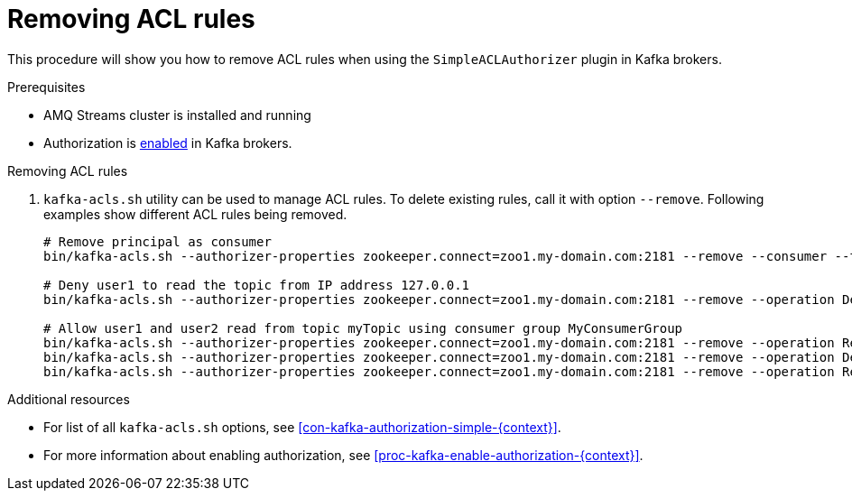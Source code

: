 // Module included in the following assemblies:
//
// assembly-kafka-authorization.adoc

[id='proc-kafka-authorization-remove-rules-{context}']

= Removing ACL rules

This procedure will show you how to remove ACL rules when using the `SimpleACLAuthorizer` plugin in Kafka brokers.

.Prerequisites

* AMQ Streams cluster is installed and running
* Authorization is xref:proc-kafka-enable-authorization-{context}[enabled] in Kafka brokers.

.Removing ACL rules

. `kafka-acls.sh` utility can be used to manage ACL rules.
To delete existing rules, call it with option `--remove`.
Following examples show different ACL rules being removed.
+
[source,shell]
----
# Remove principal as consumer
bin/kafka-acls.sh --authorizer-properties zookeeper.connect=zoo1.my-domain.com:2181 --remove --consumer --topic myTopic --group MyConsumerGroup --allow-principal User:user1

# Deny user1 to read the topic from IP address 127.0.0.1
bin/kafka-acls.sh --authorizer-properties zookeeper.connect=zoo1.my-domain.com:2181 --remove --operation Describe --operation Read --topic myTopic --group MyConsumerGroup --deny-principal User:user1 --deny-host 127.0.0.1

# Allow user1 and user2 read from topic myTopic using consumer group MyConsumerGroup
bin/kafka-acls.sh --authorizer-properties zookeeper.connect=zoo1.my-domain.com:2181 --remove --operation Read --topic myTopic --allow-principal User:user1 --allow-principal User:user2
bin/kafka-acls.sh --authorizer-properties zookeeper.connect=zoo1.my-domain.com:2181 --remove --operation Describe --topic myTopic --allow-principal User:user1 --allow-principal User:user2
bin/kafka-acls.sh --authorizer-properties zookeeper.connect=zoo1.my-domain.com:2181 --remove --operation Read --operation Describe --group MyConsumerGroup --allow-principal User:user1 --allow-principal User:user2
----

.Additional resources

* For list of all `kafka-acls.sh` options, see xref:con-kafka-authorization-simple-{context}[].
* For more information about enabling authorization, see xref:proc-kafka-enable-authorization-{context}[].